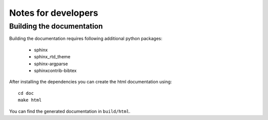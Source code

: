 Notes for developers
====================


Building the documentation
--------------------------

Building the documentation requires following additional python packages:

  * sphinx
  * sphinx_rtd_theme
  * sphinx-argparse
  * sphinxcontrib-bibtex

After installing the dependencies you can create the html documentation using:

::

  cd doc
  make html

You can find the generated documentation in ``build/html``.

